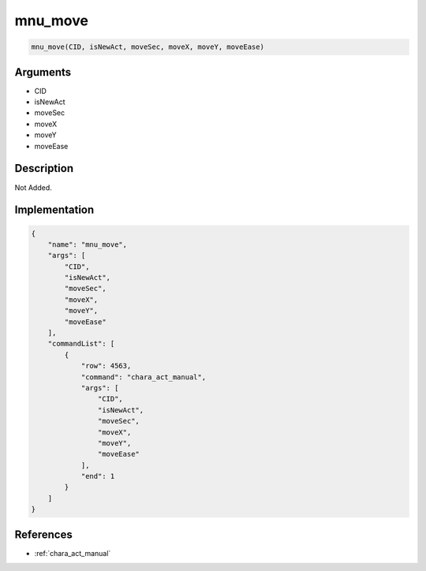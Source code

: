 .. _mnu_move:

mnu_move
========================

.. code-block:: text

	mnu_move(CID, isNewAct, moveSec, moveX, moveY, moveEase)


Arguments
------------

* CID
* isNewAct
* moveSec
* moveX
* moveY
* moveEase

Description
-------------

Not Added.

Implementation
-------------

.. code-block:: json

	{
	    "name": "mnu_move",
	    "args": [
	        "CID",
	        "isNewAct",
	        "moveSec",
	        "moveX",
	        "moveY",
	        "moveEase"
	    ],
	    "commandList": [
	        {
	            "row": 4563,
	            "command": "chara_act_manual",
	            "args": [
	                "CID",
	                "isNewAct",
	                "moveSec",
	                "moveX",
	                "moveY",
	                "moveEase"
	            ],
	            "end": 1
	        }
	    ]
	}

References
-------------
* :ref:`chara_act_manual`
